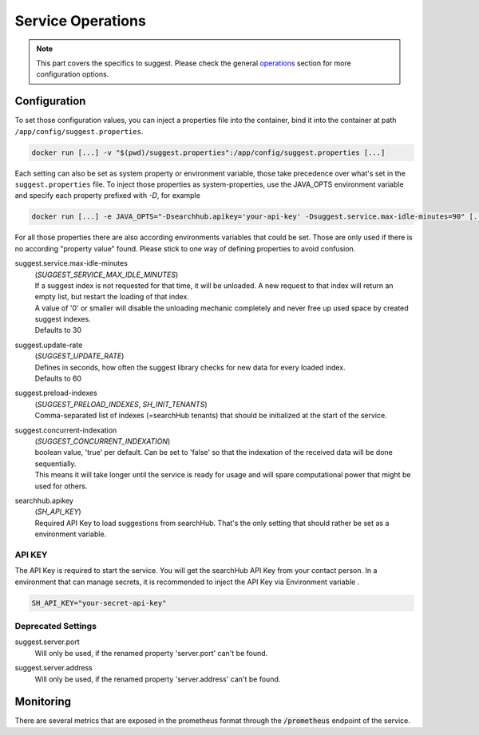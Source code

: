 Service Operations
==================

.. note::

    This part covers the specifics to suggest. Please check the general `operations`_ section for more configuration options.


Configuration
-------------

To set those configuration values, you can inject a properties file into the container, bind it into the container at path ``/app/config/suggest.properties``.

.. code-block:: bash

    docker run [...] -v "$(pwd)/suggest.properties":/app/config/suggest.properties [...]

Each setting can also be set as system property or environment variable, those take precedence over what's set in the ``suggest.properties`` file. To inject those properties as system-properties, use the JAVA_OPTS environment variable and specify each property prefixed with `-D`, for example

.. code-block:: bash

  docker run [...] -e JAVA_OPTS="-Dsearchhub.apikey='your-api-key' -Dsuggest.service.max-idle-minutes=90" [...]

For all those properties there are also according environments variables that could be set. Those are only used if there is no according "property value" found. Please stick to one way of defining properties to avoid confusion.

suggest.service.max-idle-minutes
    | (*SUGGEST_SERVICE_MAX_IDLE_MINUTES*)
    | If a suggest index is not requested for that time, it will be unloaded. A new request to that index will return an empty list, but restart the loading of that index.
    | A value of '0' or smaller will disable the unloading mechanic completely and never free up used space by created suggest indexes.
    | Defaults to 30

suggest.update-rate
    | (*SUGGEST_UPDATE_RATE*)
    | Defines in seconds, how often the suggest library checks for new data for every loaded index.
    | Defaults to 60

suggest.preload-indexes
    | (*SUGGEST_PRELOAD_INDEXES*, *SH_INIT_TENANTS*)
    | Comma-separated list of indexes (=searchHub tenants) that should be initialized at the start of the service.

suggest.concurrent-indexation
    | (*SUGGEST_CONCURRENT_INDEXATION*)
    | boolean value, 'true' per default. Can be set to 'false' so that the indexation of the received data will be done sequentially.
    | This means it will take longer until the service is ready for usage and will spare computational power that might be used for others.

searchhub.apikey
    | (*SH_API_KEY*)
    | Required API Key to load suggestions from searchHub. That's the only setting that should rather be set as a environment variable.

API KEY
^^^^^^^

The API Key is required to start the service. You will get the searchHub API Key from your contact person.
In a environment that can manage secrets, it is recommended to inject the API Key via Environment variable .

.. code-block:: bash

  SH_API_KEY="your-secret-api-key"


Deprecated Settings
^^^^^^^^^^^^^^^^^^^

suggest.server.port
    | Will only be used, if the renamed property 'server.port' can't be found.

suggest.server.address
    | Will only be used, if the renamed property 'server.address' can't be found.



Monitoring
----------

There are several metrics that are exposed in the prometheus format through the :code:`/prometheus` endpoint of the service.

.. glossary::

    smartsuggest.update.success.count.total
        Total number of successful data updates per tenant.
        This metric is tagged with the corresponding `tenant_name` and `tenant_channel`.

    smartsuggest.update.fail.count
        Number of successive failed update attempts for a certain tenant. If an update succeeds, this value will be reset to "0".
        If this value reaches "5", the respective update process will be stopped and only restarted, if suggestions for the related tenant are requested again.
        This metric is tagged with the corresponding `tenant_name` and `tenant_channel`.

    smartsuggest.suggestions.size
        Current number of raw suggestion records per tenant.
        This metric is tagged with the corresponding `tenant_name` and `tenant_channel`.

    smartsuggest.suggestions.age.seconds
        That is the amount of time passed, since the last successful update took place.
        This metric is tagged with the corresponding `tenant_name` and `tenant_channel`.






.. _operations: ../operations.html
